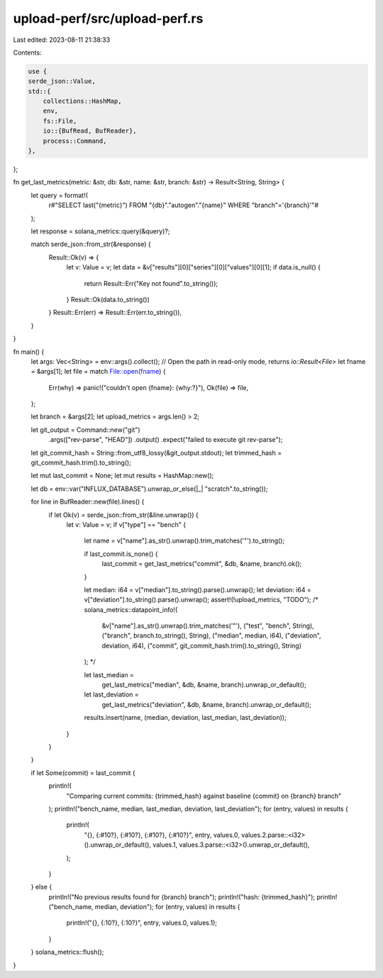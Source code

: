 upload-perf/src/upload-perf.rs
==============================

Last edited: 2023-08-11 21:38:33

Contents:

.. code-block:: rs

    use {
    serde_json::Value,
    std::{
        collections::HashMap,
        env,
        fs::File,
        io::{BufRead, BufReader},
        process::Command,
    },
};

fn get_last_metrics(metric: &str, db: &str, name: &str, branch: &str) -> Result<String, String> {
    let query = format!(
        r#"SELECT last("{metric}") FROM "{db}"."autogen"."{name}" WHERE "branch"='{branch}'"#
    );

    let response = solana_metrics::query(&query)?;

    match serde_json::from_str(&response) {
        Result::Ok(v) => {
            let v: Value = v;
            let data = &v["results"][0]["series"][0]["values"][0][1];
            if data.is_null() {
                return Result::Err("Key not found".to_string());
            }
            Result::Ok(data.to_string())
        }
        Result::Err(err) => Result::Err(err.to_string()),
    }
}

fn main() {
    let args: Vec<String> = env::args().collect();
    // Open the path in read-only mode, returns `io::Result<File>`
    let fname = &args[1];
    let file = match File::open(fname) {
        Err(why) => panic!("couldn't open {fname}: {why:?}"),
        Ok(file) => file,
    };

    let branch = &args[2];
    let upload_metrics = args.len() > 2;

    let git_output = Command::new("git")
        .args(["rev-parse", "HEAD"])
        .output()
        .expect("failed to execute git rev-parse");
    let git_commit_hash = String::from_utf8_lossy(&git_output.stdout);
    let trimmed_hash = git_commit_hash.trim().to_string();

    let mut last_commit = None;
    let mut results = HashMap::new();

    let db = env::var("INFLUX_DATABASE").unwrap_or_else(|_| "scratch".to_string());

    for line in BufReader::new(file).lines() {
        if let Ok(v) = serde_json::from_str(&line.unwrap()) {
            let v: Value = v;
            if v["type"] == "bench" {
                let name = v["name"].as_str().unwrap().trim_matches('\"').to_string();

                if last_commit.is_none() {
                    last_commit = get_last_metrics("commit", &db, &name, branch).ok();
                }

                let median: i64 = v["median"].to_string().parse().unwrap();
                let deviation: i64 = v["deviation"].to_string().parse().unwrap();
                assert!(!upload_metrics, "TODO");
                /*
                solana_metrics::datapoint_info!(
                    &v["name"].as_str().unwrap().trim_matches('\"'),
                    ("test", "bench", String),
                    ("branch", branch.to_string(), String),
                    ("median", median, i64),
                    ("deviation", deviation, i64),
                    ("commit", git_commit_hash.trim().to_string(), String)
                );
                */

                let last_median =
                    get_last_metrics("median", &db, &name, branch).unwrap_or_default();
                let last_deviation =
                    get_last_metrics("deviation", &db, &name, branch).unwrap_or_default();

                results.insert(name, (median, deviation, last_median, last_deviation));
            }
        }
    }

    if let Some(commit) = last_commit {
        println!(
            "Comparing current commits: {trimmed_hash} against baseline {commit} on {branch} branch"
        );
        println!("bench_name, median, last_median, deviation, last_deviation");
        for (entry, values) in results {
            println!(
                "{}, {:#10?}, {:#10?}, {:#10?}, {:#10?}",
                entry,
                values.0,
                values.2.parse::<i32>().unwrap_or_default(),
                values.1,
                values.3.parse::<i32>().unwrap_or_default(),
            );
        }
    } else {
        println!("No previous results found for {branch} branch");
        println!("hash: {trimmed_hash}");
        println!("bench_name, median, deviation");
        for (entry, values) in results {
            println!("{}, {:10?}, {:10?}", entry, values.0, values.1);
        }
    }
    solana_metrics::flush();
}


